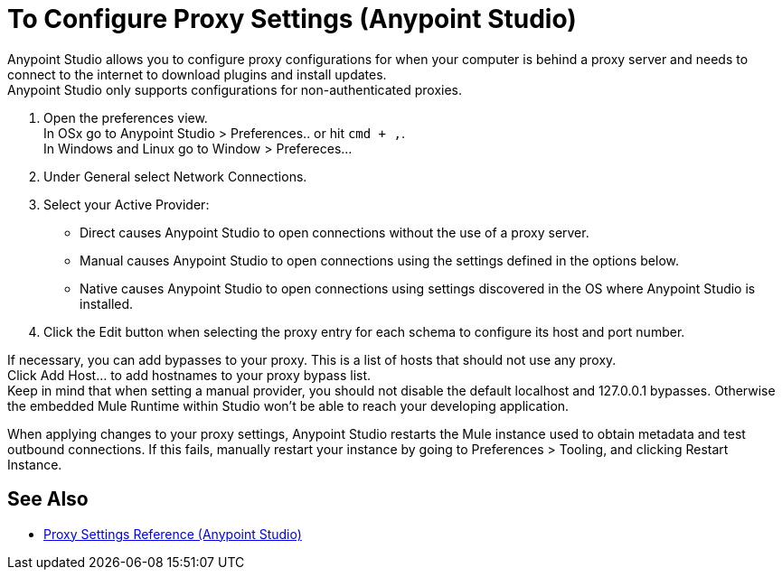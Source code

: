 = To Configure Proxy Settings (Anypoint Studio)

Anypoint Studio allows you to configure proxy configurations for when your computer is behind a proxy server and needs to connect to the internet to download plugins and install updates. +
Anypoint Studio only supports configurations for non-authenticated proxies.

. Open the preferences view. +
In OSx go to Anypoint Studio > Preferences.. or hit `cmd + ,`. +
In Windows and Linux go to Window > Prefereces...
. Under General select Network Connections.
. Select your Active Provider: +
* Direct causes Anypoint Studio to open connections without the use of a proxy server.
* Manual causes Anypoint Studio to open connections using the settings defined in the options below.
* Native causes Anypoint Studio to open connections using settings discovered in the OS where Anypoint Studio is installed.
. Click the Edit button when selecting the proxy entry for each schema to configure its host and port number.

If necessary, you can add bypasses to your proxy. This is a list of hosts that should not use any proxy. +
Click Add Host... to add hostnames to your proxy bypass list. +
Keep in mind that when setting a manual provider, you should not disable the default localhost and 127.0.0.1 bypasses. Otherwise the embedded Mule Runtime within Studio won't be able to reach your developing application.

When applying changes to your proxy settings, Anypoint Studio restarts the Mule instance used to obtain metadata and test outbound connections.
If this fails, manually restart your instance by going to Preferences > Tooling, and clicking Restart Instance.

== See Also

* link:/anypoint-studio/v/7.1/proxy-settings-reference[Proxy Settings Reference (Anypoint Studio)]
